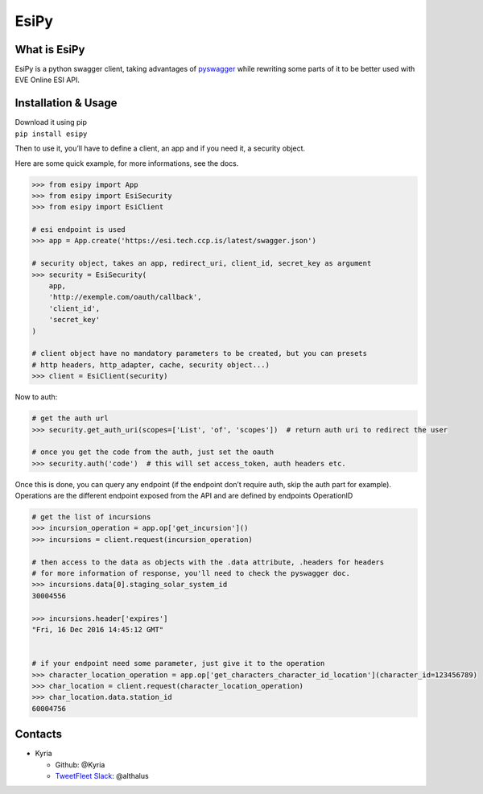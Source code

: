 EsiPy |PyPI Version| |PyPI Python Version| |Documentation Status|
=================================================================

|Build Status| |Coverage Status| |Code Health|

What is EsiPy
-------------

EsiPy is a python swagger client, taking advantages of `pyswagger`_
while rewriting some parts of it to be better used with EVE Online ESI
API.

Installation & Usage
--------------------

| Download it using pip
| ``pip install esipy``

Then to use it, you’ll have to define a client, an app and if you need
it, a security object.

Here are some quick example, for more informations, see the docs.

.. code:: python

    >>> from esipy import App
    >>> from esipy import EsiSecurity
    >>> from esipy import EsiClient

    # esi endpoint is used
    >>> app = App.create('https://esi.tech.ccp.is/latest/swagger.json')

    # security object, takes an app, redirect_uri, client_id, secret_key as argument
    >>> security = EsiSecurity(
        app,
        'http://exemple.com/oauth/callback',
        'client_id',
        'secret_key'
    )

    # client object have no mandatory parameters to be created, but you can presets
    # http headers, http_adapter, cache, security object...)
    >>> client = EsiClient(security)

Now to auth:

.. code:: python

    # get the auth url
    >>> security.get_auth_uri(scopes=['List', 'of', 'scopes'])  # return auth uri to redirect the user

    # once you get the code from the auth, just set the oauth
    >>> security.auth('code')  # this will set access_token, auth headers etc.

| Once this is done, you can query any endpoint (if the endpoint don’t
  require auth, skip the auth part for example).
| Operations are the different endpoint exposed from the API and are
  defined by endpoints OperationID

.. code:: python

    # get the list of incursions
    >>> incursion_operation = app.op['get_incursion']()
    >>> incursions = client.request(incursion_operation)

    # then access to the data as objects with the .data attribute, .headers for headers
    # for more information of response, you'll need to check the pyswagger doc.
    >>> incursions.data[0].staging_solar_system_id
    30004556

    >>> incursions.header['expires']
    "Fri, 16 Dec 2016 14:45:12 GMT"


    # if your endpoint need some parameter, just give it to the operation
    >>> character_location_operation = app.op['get_characters_character_id_location'](character_id=123456789)
    >>> char_location = client.request(character_location_operation)
    >>> char_location.data.station_id
    60004756

Contacts
--------

-  Kyria

   -  Github: @Kyria
   -  `TweetFleet Slack <https://www.fuzzwork.co.uk/tweetfleet-slack-invites/>`_: @althalus

.. _pyswagger: https://github.com/mission-liao/pyswagger

.. |PyPI Version| image:: https://img.shields.io/pypi/v/EsiPy.svg
   :target: https://pypi.python.org/pypi/EsiPy
.. |PyPI Python Version| image:: https://img.shields.io/pypi/pyversions/EsiPy.svg
   :target: https://pypi.python.org/pypi/EsiPy
.. |Documentation Status| image:: https://readthedocs.org/projects/esipy/badge/?version=latest
   :target: http://esipy.readthedocs.io/en/latest/?badge=latest
.. |Build Status| image:: https://travis-ci.org/Kyria/EsiPy.svg?branch=master
   :target: https://travis-ci.org/Kyria/EsiPy
.. |Coverage Status| image:: https://coveralls.io/repos/github/Kyria/EsiPy/badge.svg
   :target: https://coveralls.io/github/Kyria/EsiPy
.. |Code Health| image:: https://landscape.io/github/Kyria/EsiPy/master/landscape.svg?style=flat
   :target: https://landscape.io/github/Kyria/EsiPy/master
